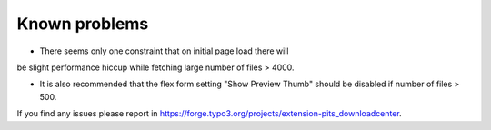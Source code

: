 ﻿

.. ==================================================
.. FOR YOUR INFORMATION
.. --------------------------------------------------
.. -*- coding: utf-8 -*- with BOM.

.. ==================================================
.. DEFINE SOME TEXTROLES
.. --------------------------------------------------
.. role::   underline
.. role::   typoscript(code)
.. role::   ts(typoscript)
   :class:  typoscript
.. role::   php(code)


Known problems
--------------

-  There seems only one constraint that on initial page load there will
be slight performance hiccup while fetching large number of files >
4000.

-  It is also recommended that the flex form setting "Show Preview Thumb" should be disabled if number of files > 500.

If you find any issues please report in https://forge.typo3.org/projects/extension-pits_downloadcenter.


